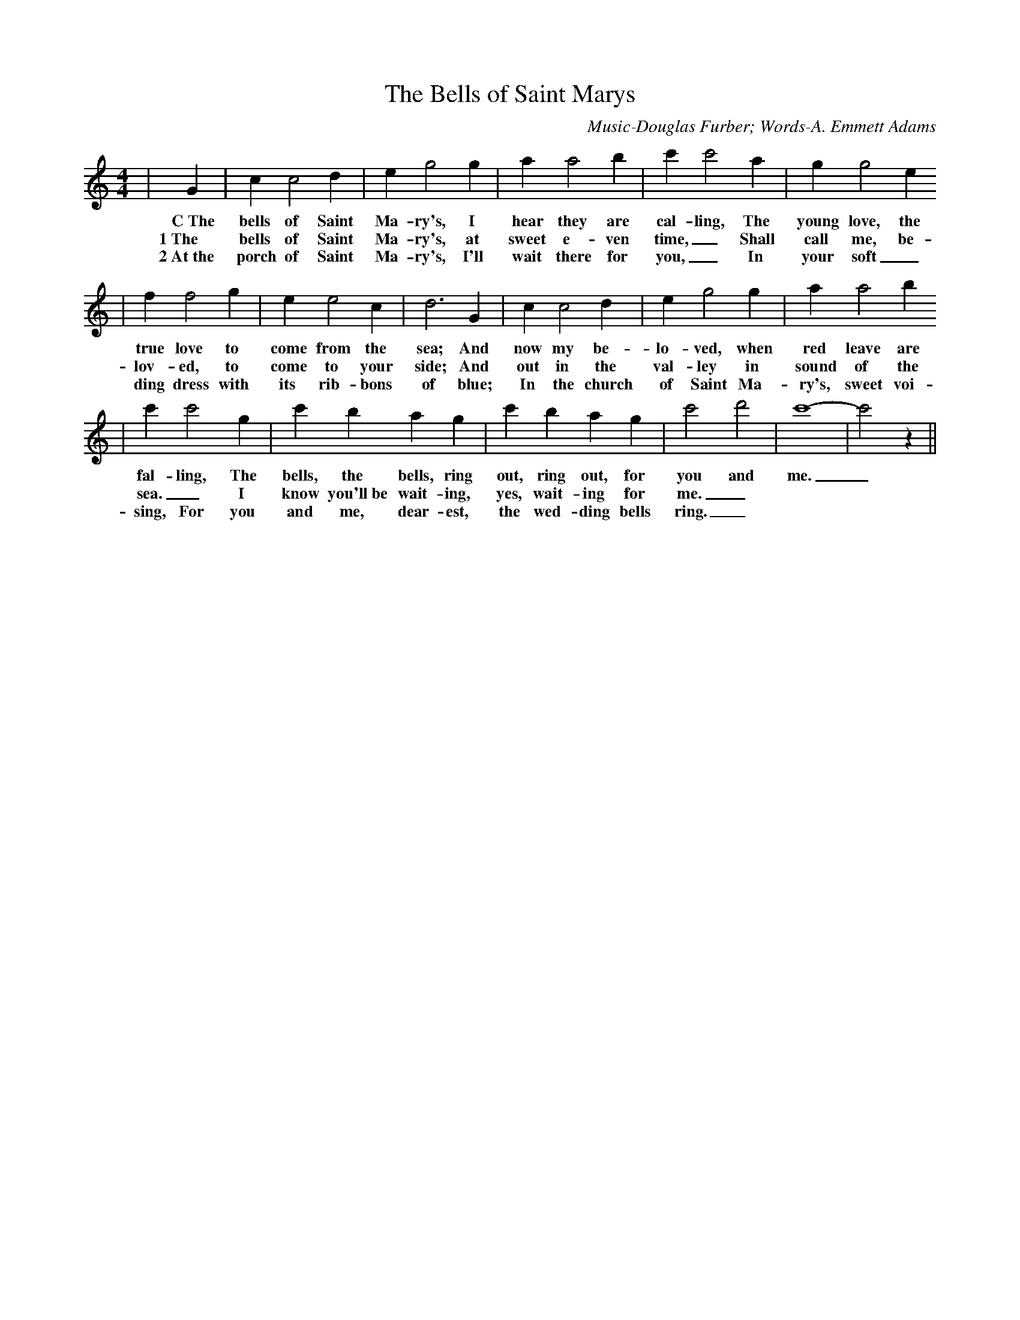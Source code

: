X:1
T:The Bells of Saint Marys
C:Music-Douglas Furber; Words-A. Emmett Adams
M:4/4
L:1/4
K:C
|G| c c2 d| e g2 g| a a2 b| c' c'2 a| g g2 e
w:C~The bells of Saint Ma-ry's, I hear they are cal-ling, The young love, the
w:1~The bells of Saint Ma-ry's, at sweet e-ven time,_ Shall call me, be-
w:2~At~the porch of Saint Ma-ry's, I'll wait there for you,_ In your soft_ wed-
| f f2 g| e e2 c| d3 G|c c2 d| e g2 g| a a2 b
w:true love to come from the sea; And now my be-lo-ved, when red leave are
w:lov-ed, to come to your side; And out in the val-ley in sound of the
w:ding dress with its rib-bons of blue; In the church of Saint Ma-ry's, sweet voi-ces shall
| c' c'2 g| c' b a g| c' b a g| c'2 d'2| c'4-|c'2 z||
w:fal-ling, The bells, the bells, ring out, ring out, for you and me._
w:sea._ I know you'll~be wait-ing, yes, wait-ing for me._
w:sing, For you and me, dear-est, the wed-ding bells ring._


